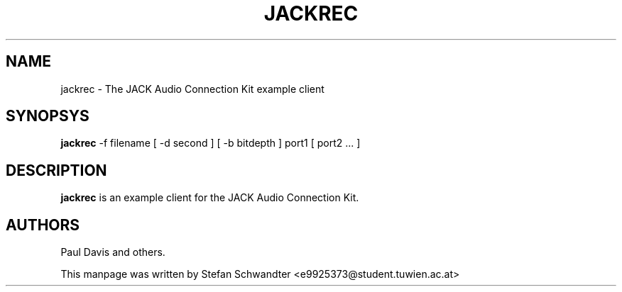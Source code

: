 .TH JACKREC "1" "June 2002" "0.91.1"
.SH NAME
jackrec \- The JACK Audio Connection Kit example client
.SH SYNOPSYS
.B jackrec
-f filename [ -d second ] [ -b bitdepth ] port1 [ port2 ... ]
.SH DESCRIPTION
.B jackrec
is an example client for the JACK Audio Connection Kit.
.SH AUTHORS
Paul Davis and others.
.PP
This manpage was written by Stefan Schwandter <e9925373@student.tuwien.ac.at>

